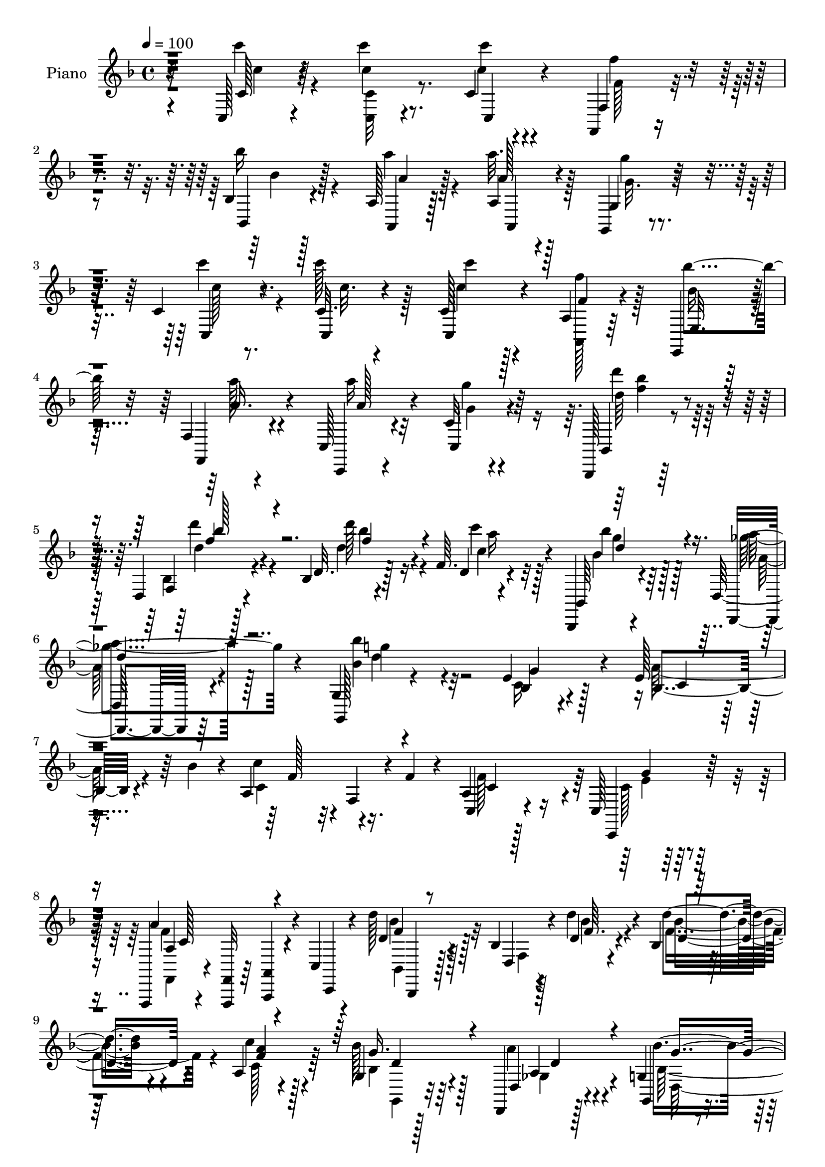 % Lily was here -- automatically converted by c:/Program Files (x86)/LilyPond/usr/bin/midi2ly.py from output/midi/dh122pn.mid
\version "2.14.0"

\layout {
  \context {
    \Voice
    \remove "Note_heads_engraver"
    \consists "Completion_heads_engraver"
    \remove "Rest_engraver"
    \consists "Completion_rest_engraver"
  }
}

trackAchannelA = {


  \key f \major
    
  \time 4/4 
  

  \key f \major
  
  \tempo 4 = 100 
  
  % [MARKER] DH059     
  
}

trackA = <<
  \context Voice = voiceA \trackAchannelA
>>


trackBchannelA = {
  
  \set Staff.instrumentName = "Piano"
  
}

trackBchannelB = \relative c {
  r32*7 c128*5 r4*77/96 c'''4*13/96 r8. c,,4*11/96 r4*76/96 f,,4*16/96 
  r4*70/96 bes'4*16/96 r128*23 a128*5 r128*25 a4*13/96 r4*71/96 g,4*19/96 
  r4*71/96 c'4*16/96 r8. c32. r4*65/96 c128*5 r4*73/96 a4*17/96 
  r64*11 e,4*26/96 r4*59/96 f'4*16/96 r4*73/96 c128*7 r4*64/96 c'32 
  r4*74/96 bes,,128*5 r128*25 d'4*16/96 r4*73/96 bes'4*16/96 r4*77/96 f'64. 
  r4*77/96 bes,,,4*20/96 r4*68/96 d'128*9 r4*59/96 g4*20/96 r4*166/96 e'4*37/96 
  r128*17 e128*9 r32. bes'4*32/96 r4*8/96 a,4*94/96 r16. f'4*17/96 
  r4*26/96 a,4*17/96 r128*23 c,128*5 r128*25 f,,4*13/96 r4*29/96 <f' f, >32 
  r64*5 <a a, >4*11/96 r4*31/96 c4*11/96 r4*32/96 d''128*13 r4*50/96 bes,4*13/96 
  r4*32/96 d4*16/96 r4*25/96 bes4*14/96 r128*23 a4*20/96 r4*68/96 g4*17/96 
  r128*23 d,4*20/96 r128*23 g'4*22/96 r4*67/96 f4*20/96 r4*67/96 e,4*19/96 
  r8. e''4*43/96 r4*2/96 c4*22/96 r128*7 a128*33 r4*40/96 f'4*32/96 
  r4*19/96 c,4*20/96 r4*85/96 c,,4*20/96 r32*9 a'''2 r4*109/96 c,32. 
  r128*25 a'128*5 r4*76/96 f,4*32/96 r4*56/96 c4*20/96 r4*25/96 e''4*28/96 
  r4*14/96 f,4*17/96 r128*23 a,16 r128*21 a''4*89/96 r4*86/96 a,,,4*20/96 
  r4*68/96 a4*20/96 r64*11 bes4*16/96 
  | % 15
  r4*76/96 bes''64 r128*13 bes'4*25/96 r128*5 c,,128*7 r128*23 c4*13/96 
  r8. f,,4*17/96 r4*71/96 f'4*112/96 r32*5 f'4*20/96 r128*23 f64. 
  r4*77/96 c,4*25/96 r4*17/96 e''4*25/96 r4*17/96 d,4*20/96 r64*11 a''4*44/96 
  r4*41/96 b,,16 r64*11 g''4*31/96 r4*5/96 
  | % 18
  g,,,4*14/96 r4*31/96 c'''128*11 r4*53/96 b,,,4*29/96 r32*5 c'128*5 
  r4*74/96 e,,4*17/96 r4*29/96 e'''4*16/96 r16 f,,64*5 r32*5 g128*7 
  r4*67/96 <c, c' >4*19/96 r4*161/96 c'''4*43/96 r8 c4*26/96 r4*64/96 c,16. 
  r4*50/96 a4*35/96 r4*53/96 e128*9 r32*5 f4*29/96 r4*61/96 c'128*37 
  r4*65/96 c'4*31/96 r4*55/96 c128*11 r4*58/96 c,4*68/96 r32 a4*70/96 
  r32. e128*11 r128*19 f4*29/96 r4*59/96 a'64*15 r32*7 d,4*28/96 
  r4*62/96 d128*5 r8. d4*29/96 r4*55/96 c'4*29/96 r4*56/96 bes,,8 
  r4*40/96 a''4*34/96 r64*9 g,4 r4*85/96 bes4*29/96 r4*62/96 a'64*5 
  r4*13/96 bes4*37/96 r64 a,64*15 r64*7 f'4*16/96 r128*9 c,64*5 
  r4*59/96 c,4*17/96 r8. f'4*35/96 r64 c4*47/96 r128*13 c'4*20/96 
  r16 bes128*11 r32*5 d4*11/96 r4*32/96 d'32. r16 d4*25/96 r4*59/96 c,4*19/96 
  r4*70/96 g4*23/96 r32*5 ges4*37/96 r64*9 g4*106/96 r4*74/96 e4*32/96 
  r4*61/96 e'16 r4*19/96 bes'64*7 r128 c4*97/96 r128*13 f,4*17/96 
  r4*34/96 c,4*146/96 r32*5 f'4*136/96 r128*25 c4*19/96 r8. a4*19/96 
  r4*70/96 a128*7 r4*70/96 c,4*19/96 r16 e''16. r128 f,,,4*49/96 
  r128*13 a4*20/96 r64*11 c,128*5 r4*73/96 c''4*11/96 r4*77/96 a,,4*17/96 
  r128*25 f''4*13/96 r4*74/96 bes,,32. r4*73/96 bes''128*5 r4*29/96 bes''128*7 
  r4*22/96 c,,,16 r4*62/96 e4*20/96 r4*67/96 f,,128*5 r4*73/96 f''4*10/96 
  r4*74/96 f'4*41/96 r4*46/96 f'4*29/96 r4*58/96 f,4*10/96 r4*77/96 c,64*7 
  e''4*37/96 r4*4/96 d,,128*11 r128*19 c4*22/96 r4*61/96 b4*58/96 
  r4*35/96 g''4*14/96 r4*22/96 g,,128*11 r64. a4*25/96 r4*62/96 b,4*23/96 
  r4*65/96 c4*32/96 r4*56/96 e,32. r64*5 e''''32. r128*7 f,,,,16 
  r4*64/96 g4*17/96 r4*73/96 c4*26/96 r4*152/96 c''''4*28/96 r4*65/96 c,,4*20/96 
  r128*23 c''16. r4*53/96 c,,4*29/96 r4*58/96 e,4*26/96 r4*61/96 f16 
  r4*65/96 c4*188/96 r4*77/96 c''4*44/96 r64*7 c'4*43/96 r4*41/96 c,,4*32/96 
  r4*55/96 e,4*25/96 r4*62/96 f4*25/96 r4*64/96 c'4*26/96 r4*59/96 c4*13/96 
  r4*73/96 bes,,4*16/96 r4*73/96 f''128*5 r4*73/96 d'4*14/96 r4*74/96 bes4*10/96 
  r8. bes,4*26/96 r4*62/96 d,32. r128*23 g4*17/96 r128*53 e'''4*28/96 
  r4*62/96 e4*26/96 r4*14/96 bes'4*40/96 r4*5/96 c4*71/96 r4*17/96 f,,,4*16/96 
  r128*9 f''32. r4*28/96 c,,4*26/96 r32*5 c'4*16/96 r4*73/96 f,,4*37/96 
  r4*5/96 c'4*41/96 r4*5/96 a'4*25/96 r4*10/96 c'4*20/96 r4*26/96 bes,4*34/96 
  r32*5 d4*10/96 
  | % 46
  r4*35/96 d''128*9 r4*13/96 bes,,32. r4*70/96 a16. r4*50/96 bes4*22/96 
  r4*68/96 d,16. r64*9 bes'''4*119/96 r4*59/96 e,,,4*26/96 r64*11 bes'4*49/96 
  r4*38/96 c''64*11 r4*34/96 f,,,4*20/96 r4*26/96 f''4*19/96 r4*28/96 a,,4*32/96 
  r64*11 bes4*17/96 r4*101/96 f''4*161/96 r4*149/96 c,4*41/96 r128*19 a4*20/96 
  r8. c4*106/96 r4*23/96 e64*5 r4*16/96 a,,4*71/96 r4*17/96 c'4*23/96 
  r32*5 c,,16 r8. c''4*16/96 r8. a,4*14/96 r8. c''4*32/96 r64*9 bes,,,4*20/96 
  r128*25 d'32 r4*32/96 bes''4*11/96 r4*31/96 c,,4*14/96 r4*73/96 c,,4*20/96 
  r4*70/96 f4*16/96 r4*71/96 f''4*13/96 r4*74/96 f4*14/96 r4*73/96 f'4*22/96 
  r8. a,4*107/96 r4*22/96 e'128*9 r128*5 d,4*23/96 r4*64/96 c128*7 
  r4*64/96 b32. r4*73/96 g''128*9 r4*11/96 g,,,128*5 r4*29/96 c'''4*25/96 
  r4*62/96 b,,,128*9 r4*62/96 c4*22/96 r4*22/96 e4*7/96 r4*34/96 e,4*17/96 
  r4*28/96 e'''4*23/96 r4*17/96 e4*31/96 r4*59/96 g,,4*16/96 r4*74/96 c,,4*20/96 
  r4*164/96 c'''4*17/96 r4*71/96 c''16 r4*67/96 c,,4*13/96 r4*77/96 f,128*9 
  r4*62/96 bes4*20/96 r4*68/96 a4*17/96 r4*70/96 a''4*29/96 r4*59/96 g4*25/96 
  r64*11 c4*29/96 r4*59/96 c,,4*37/96 r128 c,4*46/96 c'4*31/96 
  r4*5/96 c,4*14/96 r128*11 a'128*7 r128*7 c'4*31/96 r4*10/96 e,,64*5 
  r4*13/96 bes''4*23/96 r4*19/96 f,4*17/96 r4*26/96 a'4*20/96 r16 c,,4*22/96 
  r4*64/96 g'''4*23/96 r128*21 bes,,,,4*16/96 r4*29/96 d''' r4*14/96 d,,128*5 
  r4*31/96 d''128*9 r128*5 bes,32. r4*70/96 c'4*23/96 r4*16/96 d,,4*4/96 
  r4*7/96 c''4*17/96 r32. bes'4*41/96 r4*2/96 bes,4*25/96 r32. d,,4*17/96 
  r4*28/96 a''4*17/96 r4*23/96 g,,,128*5 r4*76/96 g''4*11/96 r4*79/96 e'4*31/96 
  r128*21 bes64*5 r4*13/96 bes'4*38/96 r128 c4*77/96 r4*16/96 f,,64 
  r4*34/96 a'128*9 r64. c,4*34/96 r128*19 e64*7 r64 c4*19/96 r128*7 f,,4*50/96 
  r4*41/96 a'4*13/96 r4*19/96 f'4*32/96 r4*8/96 bes128*5 r64. bes,,,4*16/96 
  r128*25 bes''64. r4*32/96 d4*23/96 r4*22/96 <d' d, >128*9 r4*61/96 c4*29/96 
  r4*62/96 bes4*37/96 r4*52/96 a4*35/96 r128*19 bes,4*110/96 r128*25 e,128*9 
  r4*70/96 e'4*41/96 r4*5/96 bes'4*37/96 r32 c128*21 r4*34/96 f,,4*19/96 
  r128*11 f'4*34/96 r4*22/96 c,,,4*20/96 r4*107/96 c''4*19/96 r4. f,,128*55 
}

trackBchannelBvoiceB = \relative c {
  r4*85/96 c'128*5 r4*77/96 c'4*11/96 r4*74/96 c'4*13/96 r4*73/96 f,,,4*23/96 
  r4*64/96 bes,4*17/96 r4*68/96 a4*14/96 r128*25 a''128*5 r128*23 g,4*29/96 
  r4*62/96 c,4*16/96 r4*71/96 c4*19/96 r4*64/96 c4*19/96 r4*70/96 f'4*17/96 
  r4*67/96 e,32. r64*11 f,4*28/96 r4*61/96 c4*14/96 r4*70/96 c'4*22/96 
  r4*65/96 bes4*20/96 r4*70/96 f'4*14/96 r128*25 d'32. r128*25 d4*11/96 
  r4*74/96 bes,64*5 r4*59/96 d,4*19/96 r64*11 g128*7 r4*166/96 bes'4*23/96 
  r4*65/96 bes4*29/96 r4*56/96 c'4*73/96 r32 f,,4*20/96 r4*67/96 c4*28/96 
  r4*59/96 c,4*26/96 r128*21 a'''4*100/96 r4*28/96 c,,,4*10/96 
  r4*32/96 d''4*38/96 r128*17 d,4*13/96 r4*31/96 d''4*20/96 r4*22/96 d4*28/96 
  r4*55/96 c4*32/96 r4*55/96 bes128*11 r64*9 d,,4*26/96 r4*62/96 g,4*28/96 
  r4*62/96 f4*22/96 r64*11 e'16 r4*65/96 bes'4*70/96 r4*19/96 c'4*43/96 
  r4*49/96 f,,4*17/96 r128*27 c,4*34/96 r4*70/96 c128*7 r4*107/96 <f'' c >4*200/96 
  r4*101/96 c4*35/96 r4*59/96 f,,,4*14/96 r64*13 f'''128*37 r4*22/96 g,4*16/96 
  r4*25/96 f,4*29/96 r128*19 a'4*19/96 r4*67/96 c,4*100/96 r4*76/96 a32. 
  r128*23 a4*23/96 r128*21 bes16 r4*154/96 a''16. r4*53/96 c,,,4*25/96 
  r32*5 f4*25/96 r4*64/96 c'4*76/96 r4*7/96 f4*35/96 r64*9 c'4*19/96 
  r128*23 f4*115/96 r128*5 c4*14/96 r128*9 d,,4*28/96 r4*58/96 c'4*19/96 
  r64*11 b,128*9 r4*98/96 
  | % 18
  g'128*5 r4*31/96 a4*23/96 r128*21 b'16 r4*64/96 c,,128*9 r128*21 e4*13/96 
  r4*73/96 f,4*25/96 r4*64/96 f''4*29/96 r32*5 e4*53/96 r4*127/96 c'128*11 
  r4*59/96 c4*17/96 r4*71/96 c'8. r128*5 c,64*5 r128*19 bes'128*23 
  r4*20/96 c,4*35/96 r64*9 a'64*15 r128*29 c,4*22/96 r128*21 c4*20/96 
  r4*70/96 c'32*7 r4*86/96 bes4*73/96 r128*5 a4*32/96 r4*56/96 c,4*110/96 
  r4*64/96 d'64*5 r32*5 d4*22/96 r64*11 d128*11 r128*17 a128*13 
  r4*46/96 <d, bes' >4*28/96 r4*59/96 ges4*40/96 r4*49/96 bes,4*88/96 
  r4*92/96 g'4*80/96 r32 e4*22/96 r4*64/96 c'4*82/96 r4*5/96 f,,4*19/96 
  r128*23 f'4*82/96 r64 e16. r4*53/96 f,,64*7 r128*15 a'4*28/96 
  r4*58/96 bes,4*17/96 r4*74/96 bes'128*5 r4*70/96 d4*26/96 r4*59/96 a4*23/96 
  r4*65/96 bes4*25/96 r4*59/96 a4*28/96 r128*21 bes128*37 r128*23 g'128*11 
  r4*59/96 c,128*11 r128*19 a128*35 r128*27 c4*62/96 r4*35/96 e4*40/96 
  r4*70/96 a,16*5 r64*15 <f, c''' >4*32/96 r4*59/96 c'4*13/96 r128*25 f''4*118/96 
  r4*58/96 a,4*28/96 r4*58/96 a'4*32/96 r4*53/96 c,,,4*26/96 r4*62/96 e4*17/96 
  r8. a,4*23/96 r4*68/96 e'''128*11 r64*9 bes,,4*29/96 r128*21 d4*17/96 
  r4*28/96 bes''4*17/96 r16 c4*40/96 r4*47/96 g,128*5 r8. f,4*8/96 
  r4*79/96 a'4*11/96 r4*73/96 c4*44/96 r4*44/96 a'16 r4*62/96 a,128*5 
  r4*158/96 f4*29/96 r4*58/96 f''4*31/96 r4*53/96 b,,128*5 r64*13 g''4*20/96 
  r4*58/96 c4*19/96 r4*68/96 b,,,4*19/96 r128*23 c32. r4*71/96 e,4*14/96 
  r4*71/96 f4*29/96 r4*59/96 g4*22/96 r128*23 c4*25/96 r128*51 <c c' >4*17/96 
  r128*25 c''128*7 r128*23 c,,4*16/96 r8. a'4*31/96 r4*59/96 bes''4*44/96 
  r4*41/96 c,,4*20/96 r128*23 c4*31/96 r4*56/96 c32. r4*70/96 c16 
  r64*11 c4*16/96 r4*70/96 c'128*13 r128*15 a,4*37/96 r4*52/96 c16. 
  r4*49/96 c32. r4*70/96 c,128*37 r4*62/96 bes128*7 r4*67/96 d128*5 
  r8. bes'4*17/96 r8. a''32. r4*64/96 bes,,,,32. r128*23 d'4*23/96 
  r4*64/96 g32. r4*158/96 g''4*32/96 
  | % 44
  r4*59/96 a128*11 r4*52/96 a,,128*33 r4*77/96 a4*28/96 r4*59/96 c,128*9 
  r4*62/96 a'''64*19 r4*55/96 bes,,,4*23/96 r8. bes'4*14/96 r128*23 d''4*28/96 
  r4*61/96 c16 r4*62/96 g,,4*22/96 r4*68/96 a'4*26/96 r4*64/96 g,128*33 
  r64*13 bes4*28/96 r4*64/96 a''4*53/96 r4*35/96 a,,4*110/96 r4*83/96 c,4*26/96 
  r4*71/96 g'''4*53/96 r4*65/96 a,4*163/96 r4*154/96 c,,128*21 
  r4*28/96 f'16 r128*23 a,4*71/96 r4*16/96 c,128*11 r4*10/96 g'32. 
  r128*9 c4*53/96 r4*34/96 f,,4*25/96 r32*5 c'128*7 r4*74/96 e'4*22/96 
  r4*65/96 a,,,128*5 r8. c''4*16/96 r4*71/96 bes,4*26/96 r4*154/96 c,4*26/96 
  r4*61/96 c16 r4*65/96 f16 r4*64/96 c'4*11/96 r128*25 a'128*9 
  r4*61/96 a4*20/96 r4*73/96 f'128*37 r4*19/96 c4*20/96 r4*22/96 d,,4*29/96 
  r128*19 c16 r4*61/96 b4*26/96 r4*104/96 g'128*5 r4*29/96 a,4*16/96 
  r4*70/96 g'''4*37/96 r4*53/96 c,,4*14/96 r4*71/96 e,4*13/96 r4*73/96 f,4*23/96 
  r64*11 g4*26/96 r4*64/96 c32. r128*55 c'''64*5 r32*5 c,4*17/96 
  r8. c,4*29/96 r4*61/96 f''64*5 r32*5 bes4*25/96 r4*62/96 a,128*7 
  r4*67/96 a4*34/96 r64*9 g4*16/96 r128*25 c,4*17/96 r4*70/96 c''64*7 
  r4*2/96 c,4*37/96 r64 c'4*64/96 r32. f,4*55/96 r4*29/96 e,,,64*5 
  r4*55/96 f4*28/96 r4*59/96 c4*13/96 r4*73/96 c''64. r4*77/96 bes,4*22/96 
  r4*65/96 bes'4*16/96 r8. d'4*22/96 r64*11 c'4*29/96 r4*22/96 bes,128*5 
  r4*20/96 g'4*46/96 r128*13 a r8 g,,,4*19/96 r8. bes'4*5/96 r4*85/96 c4*25/96 
  r4*68/96 
  | % 63
  e4*23/96 r4*61/96 a,4*97/96 r4*52/96 g'4*14/96 r4*5/96 f4*44/96 
  r8 c4*23/96 r4*65/96 f,4*38/96 r4*8/96 c4*59/96 r128*11 g''4*26/96 
  r4*8/96 c r4*7/96 bes,,4*23/96 r4*67/96 d4*10/96 r4*77/96 f'4*34/96 
  r64*9 a,4*19/96 r8. bes128*11 r4*55/96 ges'4*41/96 r4*52/96 g,4*20/96 
  r8. f4*16/96 r4*77/96 e,4*17/96 r4*80/96 bes''128*13 r4*55/96 a4 
  r4*110/96 c,,4*20/96 r4*106/96 e''4*71/96 r4*92/96 f128*57 
}

trackBchannelBvoiceC = \relative c {
  \voiceTwo
  r4*85/96 c'''4*16/96 r4*77/96 <c,, c, >32 r8. c'4*14/96 r4*73/96 f,128*5 
  r4*71/96 bes'16 r4*61/96 a4*16/96 r4*73/96 a32. r128*23 g,32. 
  r4*70/96 c'4*22/96 r4*65/96 c128*13 r128*15 c4*13/96 r128*25 <f, a,,, >128*9 
  r128*19 bes,16 r4*62/96 a'128*11 r4*55/96 a16 r32*5 g,4*16/96 
  r4*71/96 d''4*32/96 r128*19 bes,,4*17/96 r4*74/96 d''128*23 r16 c4*28/96 
  r128*19 bes4*34/96 r64*9 a4*35/96 r128*17 <bes, bes' >4*73/96 
  r4*112/96 c,16 r4*64/96 a'64*5 r4*56/96 c,4*86/96 r4*86/96 f128*27 
  r64 c128*7 r4*68/96 f,,4*13/96 r4*157/96 bes4*14/96 r128*25 f'4*11/96 
  r128*11 bes'4*16/96 r4*26/96 bes4*28/96 r4*55/96 c,128*11 r64*9 bes4*34/96 
  r4*52/96 a'4*31/96 r4*59/96 bes,128*37 r64*11 e4*43/96 r4*46/96 a4*34/96 
  r4*10/96 bes4*23/96 r4*22/96 f4*52/96 r4*137/96 f4*44/96 r32*5 bes,4*56/96 
  r4*73/96 f,,4*190/96 r32*17 f'''4*26/96 r4*67/96 a,4*77/96 r64. c,4*32/96 
  r128*5 c'32. r4*23/96 c8 r4*37/96 a'16. r4*50/96 c,,,4*110/96 
  r4*67/96 c''4*28/96 r4*58/96 c'4*43/96 r128*15 c4*70/96 r32*9 c,4*29/96 
  r4*58/96 g'4*73/96 r128*5 c,4*100/96 r4*70/96 c4*47/96 r4*41/96 f128*9 
  r4*62/96 c4*107/96 r4*23/96 g4*14/96 r128*9 a4*31/96 r64*9 a128*11 
  r64*9 a'4*73/96 r4 c,16. r4*50/96 b,4*25/96 r4*65/96 g''4*91/96 
  r32*7 e4*25/96 r128*21 d4*35/96 r4*56/96 g,4*59/96 r128*129 f'4*59/96 
  r4*28/96 c r32*5 a'16. r64*9 f4*49/96 r4*38/96 e4*71/96 r4*275/96 f4*76/96 
  r4*13/96 c4*31/96 r128*19 f64*5 r4*58/96 f128*17 r4*34/96 e4*28/96 
  r4*61/96 bes'4*34/96 r4*56/96 bes4*23/96 r4*64/96 bes4*41/96 
  r4*47/96 d,4*5/96 r4*77/96 g4*26/96 r4*61/96 d,4*22/96 r64*11 bes''4*106/96 
  r128*25 c,4*26/96 r4*65/96 bes64*5 r4*59/96 f'128*27 r4*92/96 a,4*16/96 
  r4*71/96 g'4*38/96 r4*53/96 a4*121/96 r128*17 d4*103/96 r4*73/96 bes,128*9 
  r4*58/96 c'4*61/96 r4*28/96 bes4*38/96 r4*46/96 d,,4*38/96 r128*17 bes''4*121/96 
  r32*5 bes,128*11 r4*59/96 a'128*11 r128*19 c,32*9 r4*77/96 f4*86/96 
  r4*11/96 c64*7 r4*68/96 c4*124/96 r128*59 f4*14/96 r128*25 f32 
  r4*163/96 f'4*41/96 r4*46/96 a,4*29/96 r4*56/96 a'4*31/96 r4*56/96 g16 
  r4*67/96 c,4*28/96 r4*62/96 a,64. r4*79/96 c''4*62/96 r4*74/96 d,32 
  r4*29/96 a'4*34/96 r4*53/96 c,,4*8/96 r64*13 c'64*15 r128*27 a,8 
  r4*41/96 c'4*29/96 r4*58/96 c,4*10/96 r4*161/96 f'64*9 r128*11 a,4*32/96 
  r4*53/96 a'128*9 r4. c,4*26/96 r4*61/96 g4*25/96 r128*21 g'4*98/96 
  r4*76/96 e4*26/96 r4*61/96 f,4*28/96 r4*64/96 e4*71/96 r4*106/96 c'4*23/96 
  r128*23 c'128*9 r128*21 c,,4*25/96 r4*64/96 f'4*49/96 r4*41/96 c,64*5 
  r4*56/96 a''4*28/96 r4*59/96 a8. r4*17/96 c,128*5 r4*71/96 c128*9 
  r128*21 c'64*5 r4*56/96 c,,128*23 r4*16/96 f'64*9 r4*34/96 bes4*65/96 
  r4*20/96 a4*26/96 r128*21 a4*71/96 r4*16/96 c, r4*71/96 d16 r128*21 bes,32. 
  r4*70/96 d''4*28/96 r4*59/96 c128*7 r128*21 bes,4*38/96 r8 a'64*5 
  r4*58/96 bes,128*29 r4*88/96 bes,4*25/96 r4*67/96 c64*5 r64*9 c'64*13 
  r4*97/96 c4*64/96 
  | % 45
  r4*23/96 e4*32/96 r4*58/96 c4*67/96 r4*101/96 d'4*107/96 r8. d,,32. 
  r4*70/96 c4*34/96 r4*53/96 bes'4*34/96 r4*55/96 a'128*9 r128*21 bes,128*35 
  r4*73/96 c128*13 r64*9 c,4*34/96 r4*8/96 bes''4*38/96 r4*7/96 c,,4*104/96 
  r4*88/96 c'16. r4*62/96 c,,4*20/96 r4*97/96 f,4*169/96 r8*5 c''4*25/96 
  r4*67/96 f64*19 r4*19/96 c128*5 r128*9 a4*61/96 r4*26/96 a'4*40/96 
  r4*47/96 a4*71/96 r4*23/96 g r128*21 c128*11 r64*9 e,128*7 r4*67/96 c'4*101/96 
  r4*80/96 a64*7 r4*44/96 e128*19 r4*34/96 c128*33 r4*73/96 c4*34/96 
  r4*53/96 c16 r128*23 c4*112/96 r4*19/96 g32. r16 a4*26/96 r4*59/96 a128*11 
  r4*53/96 a'64*11 r4*107/96 a,,4*19/96 r4*68/96 g'4*29/96 r32*5 g'64*17 
  r4*70/96 f,,4*28/96 r32*5 d''4*41/96 r4*50/96 e,4*58/96 r4*124/96 c'''4*32/96 
  r4*58/96 <c,,, c'' >32. r4*74/96 c'''4*16/96 r8. <f,, f,, >4*17/96 
  r4*73/96 bes4*22/96 r4*64/96 a'4*23/96 r64*11 a,,4*17/96 r4*71/96 g,4*17/96 
  r4*73/96 c''4*20/96 r4*68/96 c4*32/96 r4*94/96 c4*32/96 r4*11/96 a,,16. 
  r4*47/96 bes'''4*37/96 r4*49/96 f4*38/96 r4*49/96 a4*31/96 r64*9 g,4*13/96 
  r128*25 d''4*40/96 r4*46/96 d128*23 r4*19/96 d,,4*14/96 r4*74/96 <a'' f >128*9 
  r4*59/96 bes,,,,4*19/96 r64*11 d4*29/96 r4*59/96 bes''''64*15 
  r4*89/96 bes,,128*11 r4*61/96 c16 r32*5 c4*115/96 r64*9 f,4*23/96 
  r4*67/96 g'4*64/96 r16 a128*17 r4*100/96 a4*17/96 r4*20/96 f4*55/96 
  r4*35/96 f,4*11/96 r4*76/96 bes32 r4*76/96 a,4*25/96 r64*11 g'4*16/96 
  r8. d,4*20/96 r8. g4*22/96 r4*71/96 f4*16/96 r4*77/96 c''4*26/96 
  r4*70/96 a'4*46/96 r4*49/96 f4*67/96 r4*139/96 a,4*44/96 r4*82/96 c,,16 
  r4*139/96 f'64*25 
}

trackBchannelBvoiceD = \relative c {
  r4*86/96 c''4*14/96 r64*27 c,,4*19/96 r4*68/96 f''4*26/96 r4*61/96 bes,4*22/96 
  r128*21 a4*14/96 r128*25 a,,4*16/96 r4*70/96 g'''4*26/96 r128*21 c,128*5 
  r8. c32. r4*65/96 c4*14/96 r4*158/96 bes'4*26/96 r32*5 a,16. 
  r4*53/96 a128*9 r4*56/96 g'4*22/96 r64*11 d64*5 r4*59/96 d4*23/96 
  r4*67/96 d4*71/96 r4*23/96 c4*32/96 r4*52/96 bes4*37/96 r128*17 ges'4*41/96 
  r4*46/96 g4*76/96 r32*9 g,4*64/96 r4*25/96 c, r4*61/96 f128*25 
  r4*97/96 c4*74/96 r4*13/96 g'4*19/96 r128*23 a,4*88/96 r4*82/96 f'4*41/96 
  r128*31 f64. r4*32/96 d4*29/96 r4*55/96 <a' f >4*29/96 r128*19 g16. 
  r128*17 a,4*28/96 r4*61/96 bes'4*124/96 r64*9 c,4*32/96 r128*19 c4*29/96 
  r4*59/96 c64*9 r4*137/96 a64*5 r8. g'128*19 r8. f,,128*65 r4*200/96 c''4*14/96 
  r64*13 c4*88/96 r4*86/96 f32*5 r4*26/96 c4*20/96 r4*67/96 f4*91/96 
  r32*7 a4*31/96 r4*56/96 c,16 r128*21 d4*124/96 r64*9 f4*34/96 
  r4*55/96 c4*26/96 r32*5 a'4*101/96 r4*70/96 a,4*35/96 r4*53/96 a128*5 
  r4*74/96 a4*77/96 r4*7/96 c,4*31/96 r4*55/96 d'4*32/96 r64*9 c,,4*23/96 
  r128*21 f''4*79/96 r4*91/96 a,,,4*16/96 r128*23 g'''128*11 r128*19 e4*101/96 
  r128*25 c4*26/96 r4*62/96 g,,4*16/96 r4*74/96 c'' r4*460/96 g'32*7 
  r4*5/96 f4*35/96 r4*53/96 c,4*119/96 r4*403/96 g''4*80/96 r4*8/96 c,4*34/96 
  r64*9 c,4*112/96 r128*21 bes4*251/96 r4 bes'64*5 r4*56/96 c4*38/96 
  r128*17 d64*15 r64*15 e4*38/96 r64*9 c16 r4*64/96 c4*110/96 r4*64/96 c4*71/96 
  r4*16/96 c,4*22/96 r128*23 f'4*38/96 r4*134/96 d4*29/96 r4*61/96 f4*19/96 
  r4*67/96 f128*11 r4*52/96 a128*25 r4*13/96 d,4*40/96 r128*15 a'8 
  r4*41/96 d,64*19 r4*67/96 c4*19/96 r8. bes4*37/96 r64*9 f'32*9 
  r4*79/96 bes,128*9 r4*68/96 bes128*7 r4*89/96 f32*11 r16*7 f''128*11 
  r4*56/96 c,4*16/96 r4*160/96 c'4*31/96 r4*55/96 f16. r4*50/96 a,4*32/96 
  r4*55/96 g4*13/96 r64*13 c'4*17/96 r8. c,16 r4*64/96 d128*23 
  r32*9 f4*40/96 r8 c,,4*23/96 r128*21 a'''4*85/96 r4*86/96 a,4*28/96 
  r128*49 f'4*106/96 r64*11 a,4*59/96 r128*9 a'4*38/96 r4*47/96 a,4*32/96 
  r4*226/96 g'128*11 r4*56/96 e4*86/96 r4*88/96 g,4*31/96 r4*56/96 b4*37/96 
  r64*9 c4*85/96 r64*31 c,,4*16/96 r8. c''4*31/96 r4*148/96 g'4*79/96 
  r64. c,128*7 r4*65/96 c4*67/96 r128*7 e r4*65/96 c'4*32/96 r4*317/96 c,4*73/96 
  r4*13/96 f64*5 r4*59/96 c4*76/96 r4*10/96 e4*20/96 r4*67/96 d'4*29/96 
  r4*58/96 d4*35/96 r64*9 d,4*26/96 r32*5 c4*23/96 r4*62/96 <bes' g >4*35/96 
  r4*50/96 ges4*37/96 r128*17 bes4*101/96 r4*74/96 c,,4*26/96 r64*11 bes4*40/96 
  r4*44/96 c128*33 r4*76/96 f'128*27 r4*7/96 c4*20/96 r128*23 f4*116/96 
  r4*52/96 d32*9 r8. d4*28/96 r32*5 c128*9 r4*59/96 bes'16. r4*53/96 ges16. 
  r4*55/96 d128*33 r4*79/96 g4*31/96 r4*61/96 c,4*35/96 r4*53/96 c4*122/96 
  r4*70/96 f4*34/96 r128*21 bes,4*41/96 r4*77/96 a,4*160/96 r4*251/96 c,64. 
  r4*256/96 f'4*61/96 r4*26/96 a,32. r128*23 c4*74/96 r4*106/96 c4*34/96 
  r4*142/96 g'4*116/96 r4*64/96 f4*32/96 r64*9 c4*26/96 r4*65/96 f4*98/96 
  r4*338/96 c,,128*9 r4*61/96 f''4*29/96 r4*56/96 a4*38/96 r8 f128*27 
  r4*92/96 c128*9 r32*5 b4*34/96 r4*56/96 e4*103/96 r128*23 c4*26/96 
  r4*62/96 f,4*32/96 r4*59/96 c'4*76/96 r4*106/96 c,4*17/96 r4*164/96 c''32. 
  r4*160/96 bes,,4*23/96 r4*64/96 a4*16/96 r4*73/96 a32. r128*23 g'16 
  r4*67/96 c,128*5 r4*74/96 c4*13/96 r4*238/96 g'''16. r4*49/96 a128*13 
  r4*49/96 a,4*34/96 r128*17 c4*11/96 r4*76/96 f4*50/96 r4*37/96 f32 
  r128*25 d'4*32/96 r4*142/96 bes,,,4*26/96 r4*59/96 ges'''4*43/96 
  r128*15 bes,4 r4*83/96 g16. r4*58/96 a4*32/96 r4*53/96 f64*15 
  r4*79/96 a,4*17/96 r4*73/96 c,4*19/96 r128*23 f'4*28/96 r4*160/96 d'4*106/96 
  r4*70/96 bes128*9 r4*61/96 c,128*9 r4*64/96 g,128*7 r4*67/96 a'128*9 
  r4*65/96 d64*17 r32*7 e4*31/96 r64*11 c4*28/96 r64*11 c4*79/96 
  r4*127/96 f128*15 r128*27 g4*64/96 r128*33 a,4*166/96 
}

trackBchannelBvoiceE = \relative c {
  \voiceFour
  r4*1474/96 <bes''' f >4*37/96 r128*17 d4*26/96 r4*65/96 bes4*71/96 
  r4*23/96 a16 r32*5 g4*37/96 r128*17 a,64*5 r4*56/96 d4*79/96 
  r4*539/96 e,4*22/96 r64*11 f4*94/96 r4*76/96 bes4*43/96 r32*11 f4*34/96 
  r4*137/96 g,,4*26/96 r32*5 ges'4*40/96 r4*50/96 d128*35 r8. g4*76/96 
  r4*292/96 c,16. r64*11 e128*21 r4*728/96 a,4*29/96 r4*56/96 f'4*28/96 
  r4*59/96 c4*109/96 r64*11 c'128*11 r64*9 e,4*29/96 r4*59/96 g4*163/96 
  r4*103/96 e4*64/96 r4*23/96 f4 r64*27 f,,4*106/96 r128*51 f''4*40/96 
  r4*46/96 c4*25/96 r128*77 e128*11 r64*9 d128*9 r4*62/96 c128*35 
  r4*158/96 b4*41/96 r4*848/96 g'4*80/96 r4*616/96 g64*5 r4*581/96 g4*104/96 
  r4*517/96 c,4*23/96 r4*68/96 c64*11 r4*107/96 f128*11 r4*61/96 bes4*7/96 
  r128*25 bes128*9 r4*146/96 g4*35/96 r4*50/96 ges4*40/96 r8 g64*21 
  r4*325/96 f,128*7 r64*13 a4*31/96 r4*64/96 g'4*38/96 r4*73/96 f,,4*131/96 
  r4*170/96 a''4*8/96 r4*80/96 a4*70/96 r2 c4*10/96 r128*25 f128*11 
  r64*9 e4*22/96 r4*70/96 
  | % 33
  f4*11/96 r4*77/96 c'4*37/96 r4*229/96 c,,,,4*14/96 r4*73/96 e'''4*50/96 
  r4*37/96 f4*85/96 r4*85/96 c128*13 r4*137/96 a4*52/96 r128*69 c4*11/96 
  r4*73/96 f64*5 r4*229/96 d4*20/96 r4*67/96 g,64*19 r4*62/96 c4*23/96 
  r4*62/96 d4*38/96 r64*9 g,128*25 r4*550/96 f'128*9 r4*59/96 f4*77/96 
  r4*11/96 g4*26/96 r128*137 g8. r4*13/96 c,4*23/96 r4*65/96 f4*77/96 
  r4*10/96 g16 r128*21 bes4*35/96 r4*52/96 d,128*9 r4*61/96 f4*28/96 
  r4*229/96 a,4*26/96 r4*62/96 d8. r4*104/96 c64. r4*166/96 f4*64/96 
  r64*33 g4*31/96 r4*227/96 f4*110/96 r4*70/96 f4*11/96 r4*77/96 a4*17/96 
  r128*23 g128*13 r4*50/96 a,,4*26/96 r4*64/96 g''128*37 r4*248/96 f4*56/96 
  r4*232/96 e4*56/96 r4*62/96 c16*7 r4*595/96 f,4*34/96 r4*53/96 f4*82/96 
  r128*33 f4*29/96 r64*25 d4*4/96 r4*173/96 c128*9 r4*58/96 g'4*83/96 
  r64. a4*139/96 r4*296/96 c,,4*34/96 r4*55/96 d'4*31/96 r4*55/96 c128*7 
  r32*27 b,16 r64*11 g'4*106/96 r4*65/96 g128*9 r4*61/96 b4*46/96 
  r4*47/96 g32*5 r4*1261/96 c'4*7/96 r64*13 c4*40/96 r128*15 c,,4*14/96 
  r4*74/96 bes'''4*44/96 r64*7 f,,4*14/96 r4*74/96 bes''64*5 r4*143/96 d,4*53/96 
  r128*11 d4*53/96 r4*34/96 d4*101/96 r4*605/96 c,4*10/96 r4*179/96 bes'4*49/96 
  r4*214/96 <a f >4*25/96 r4*65/96 g128*13 r4*50/96 d,4*23/96 r4*68/96 bes''4*124/96 
  r4*62/96 g4*32/96 r64*61 c,4*46/96 r4*80/96 g4*73/96 r64*15 f,128*53 
}

trackBchannelBvoiceF = \relative c {
  \voiceOne
  r128*521 f''4*31/96 r4*59/96 f4*74/96 r4*104/96 d4*40/96 r4*49/96 
  | % 6
  d4*37/96 r4*755/96 c,128*29 r4*83/96 bes,,4*11/96 r4*334/96 d''4*40/96 
  r4*47/96 d4*40/96 r4*49/96 g4*116/96 r4*532/96 c,4*58/96 r4*989/96 e64*5 
  r4*61/96 f4*28/96 r4*1102/96 f4*35/96 r4*397/96 g,128*37 r4*3233/96 bes'128*19 
  r4*377/96 d,64*7 r4*137/96 f,4*25/96 r4*1030/96 c''4*104/96 r4*242/96 c4*44/96 
  r128*15 c4*11/96 r4*520/96 g'4*55/96 r4*379/96 c,4*103/96 r64*83 b16 
  r4*65/96 c4*112/96 r4*1823/96 f4*35/96 r128*17 f4*29/96 r32*5 bes16 
  r4*320/96 g4*97/96 r4*775/96 bes128*35 r4*74/96 bes4*22/96 r4*152/96 d,4*43/96 
  r4*46/96 ges,,16. r64*9 bes64*19 r64*89 c'4*49/96 r4*68/96 c,,4*176/96 
  r128*285 a''4*31/96 r4*1112/96 f4*31/96 r4*314/96 d4*40/96 r4*50/96 c4*107/96 
  r4*1652/96 f'4*31/96 r4*53/96 e4*19/96 r32*13 bes'64*7 r128*15 f4*35/96 
  r4*227/96 a,4*4/96 r128*27 g'4*94/96 r4*1153/96 d,4*43/96 r4*46/96 d4*35/96 
  r128*19 g4*116/96 r4*593/96 bes,4*74/96 r4*89/96 c4*164/96 
}

trackBchannelBvoiceG = \relative c {
  \voiceThree
  r128*521 bes'''128*11 r4*3503/96 g,4*31/96 r32*589 c,,32. r128*171 c''4*64/96 
  r4*3082/96 bes'4*35/96 r128*571 d,16. r128*47 f,,64*5 
}

trackBchannelBvoiceH = \relative c {
  r4*12199/96 g'64. 
}

trackB = <<
  \context Voice = voiceA \trackBchannelA
  \context Voice = voiceB \trackBchannelB
  \context Voice = voiceC \trackBchannelBvoiceB
  \context Voice = voiceD \trackBchannelBvoiceC
  \context Voice = voiceE \trackBchannelBvoiceD
  \context Voice = voiceF \trackBchannelBvoiceE
  \context Voice = voiceG \trackBchannelBvoiceF
  \context Voice = voiceH \trackBchannelBvoiceG
  \context Voice = voiceI \trackBchannelBvoiceH
>>


trackC = <<
>>


trackDchannelA = {
  
  \set Staff.instrumentName = "Digital Hymn #122"
  
}

trackD = <<
  \context Voice = voiceA \trackDchannelA
>>


trackEchannelA = {
  
  \set Staff.instrumentName = "Hark! the Herald Angels Sing"
  
}

trackE = <<
  \context Voice = voiceA \trackEchannelA
>>


\score {
  <<
    \context Staff=trackB \trackA
    \context Staff=trackB \trackB
  >>
  \layout {}
  \midi {}
}
